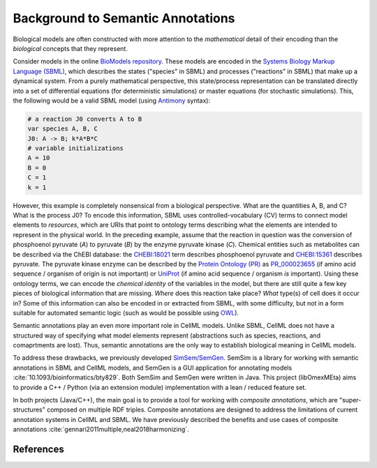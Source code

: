 Background to Semantic Annotations
==================================
Biological models are often constructed with more
attention to the *mathematical* detail of their encoding than
the *biological* concepts that they represent.

Consider models in the online `BioModels repository <https://www.ebi.ac.uk/biomodels/>`_.
These models are encoded in the `Systems Biology Markup Language (SBML) <http://sbml.org/Main_Page>`_,
which describes the states ("species" in SBML) and processes ("reactions" in SBML) that make up a dynamical system.
From a purely mathematical perspective, this state/process representation can be translated directly
into a set of differential equations (for deterministic simulations) or master equations (for stochastic simulations).
This, the following would be a valid SBML model (using `Antimony <http://antimony.sourceforge.net/>`_ syntax):

.. code-block:: python

  # a reaction J0 converts A to B
  var species A, B, C
  J0: A -> B; k*A*B*C
  # variable initializations
  A = 10
  B = 0
  C = 1
  k = 1

However, this example is completely nonsensical from a biological perspective.
What are the quantities A, B, and C? What is the process J0?
To encode this information, SBML uses controlled-vocabulary (CV) terms to connect
model elements to *resources*, which are URIs that point to ontology terms
describing what the elements are intended to represent in the physical world.
In the preceding example, assume that the reaction in question was
the conversion of phosphoenol pyruvate (`A`) to pyruvate (`B`) by the enzyme pyruvate kinase (`C`).
Chemical entities such as metabolites can be described via the ChEBI database:
the `CHEBI:18021 <https://identifiers.org/CHEBI:18021>`_ term describes phosphoenol pyruvate
and `CHEBI:15361 <https://identifiers.org/CHEBI:15361>`_ describes pyruvate.
The pyruvate kinase enzyme can be described by the `Protein Ontology (PR) <http://bioportal.bioontology.org/ontologies/PR?p=summary>`_ as
`PR_000023655 <https://identifiers.org/pr/PR:000023655>`_ (if amino acid sequence / organism of origin is not important)
or `UniProt <https://www.uniprot.org/>`_ (if amino acid sequence / organism *is* important).
Using these ontology terms, we can encode the *chemical identity* of the variables
in the model, but there are still quite a few key pieces of biological information that are missing.
*Where* does this reaction take place? *What* type(s) of cell does it occur in?
Some of this information can also be encoded in or extracted from SBML, with some difficulty, but not in a form suitable
for automated semantic logic (such as would be possible using `OWL <https://www.w3.org/TR/owl2-overview/>`_).

Semantic annotations play an even more important role in CellML models.
Unlike SBML, CellML does not have a structured way of specifying what model elements represent
(abstractions such as species, reactions, and comaprtments are lost).
Thus, semantic annotations are the only way to establish biological meaning in CellML models.

To address these drawbacks, we previously developed `SimSem/SemGen <http://sbp.bhi.washington.edu/projects/semgen>`_.
SemSim is a library for working with semantic annotations in SBML and CellML models, and SemGen
is a GUI application for annotating models :cite:`10.1093/bioinformatics/bty829`.
Both SemSim and SemGen were written in Java. This project (libOmexMEta) aims to provide a C++ / Python
(via an extension module) implementation with a lean / reduced feature set.

In both projects (Java/C++), the main goal is to provide a tool for working with *composite annotations*, which
are "super-structures" composed on multiple RDF triples. Composite annotations are designed to address the
limitations of current annotation systems in CellML and SBML. We have previously described the benefits and
use cases of composite annotations :cite:`gennari2011multiple,neal2018harmonizing`.



References
-----------

.. bibliography:: refs.bib
   :cited:
   :style: plain


